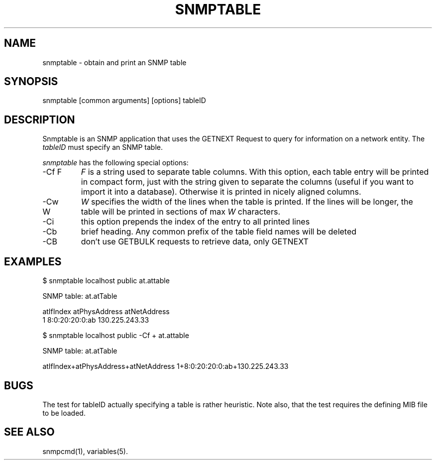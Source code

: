 .\" /************************************************************
.\" 	Copyright 1997 Niels Baggesen
.\" 
.\"                       All Rights Reserved
.\" 
.\" Permission to use, copy, modify, and distribute this software and its 
.\" documentation for any purpose and without fee is hereby granted, 
.\" provided that the above copyright notice appear in all copies.
.\" 
.\" I DISCLAIMS ALL WARRANTIES WITH REGARD TO THIS SOFTWARE, INCLUDING
.\" ALL IMPLIED WARRANTIES OF MERCHANTABILITY AND FITNESS, IN NO EVENT SHALL
.\" I BE LIABLE FOR ANY SPECIAL, INDIRECT OR CONSEQUENTIAL DAMAGES OR
.\" ANY DAMAGES WHATSOEVER RESULTING FROM LOSS OF USE, DATA OR PROFITS,
.\" WHETHER IN AN ACTION OF CONTRACT, NEGLIGENCE OR OTHER TORTIOUS ACTION,
.\" ARISING OUT OF OR IN CONNECTION WITH THE USE OR PERFORMANCE OF THIS
.\" SOFTWARE.
.\" ******************************************************************/
.TH SNMPTABLE 1 "11 Sep 2000"
.UC 4
.SH NAME
snmptable - obtain and print an SNMP table
.SH SYNOPSIS
snmptable [common arguments] [options] tableID
.SH DESCRIPTION
Snmptable is an SNMP application that uses the GETNEXT Request to query for
information on a network entity.
The \fItableID\fR must specify an SNMP table.
.PP
.I snmptable
has the following special options:
.IP "-Cf F"
\fIF\fR is a string used to separate table columns.
With this option, each table entry will be printed in compact form, just with
the string given to separate the columns (useful if you want to import it
into a database).
Otherwise it is printed in nicely aligned columns.
.IP "-Cw W"
\fIW\fR specifies the width of the lines when the table is printed.
If the lines will be longer, the table will be printed in sections of
max \fIW\fR characters.
.IP "-Ci"
this option prepends the index of the entry to all printed lines
.IP "-Cb"
brief heading. Any common prefix of the table field names will be
deleted
.IP "-CB"
don't use GETBULK requests to retrieve data, only GETNEXT
.PP
.SH EXAMPLES
$ snmptable localhost public at.attable

SNMP table: at.atTable

atIfIndex   atPhysAddress   atNetAddress
        1  8:0:20:20:0:ab 130.225.243.33
.PP
$ snmptable localhost public -Cf + at.attable

SNMP table: at.atTable

atIfIndex+atPhysAddress+atNetAddress
1+8:0:20:20:0:ab+130.225.243.33
.PP
.SH "BUGS"
The test for tableID actually specifying a table is rather heuristic.
Note also, that the test requires the defining MIB file to be loaded.
.PP
.SH "SEE ALSO"
snmpcmd(1), variables(5).
